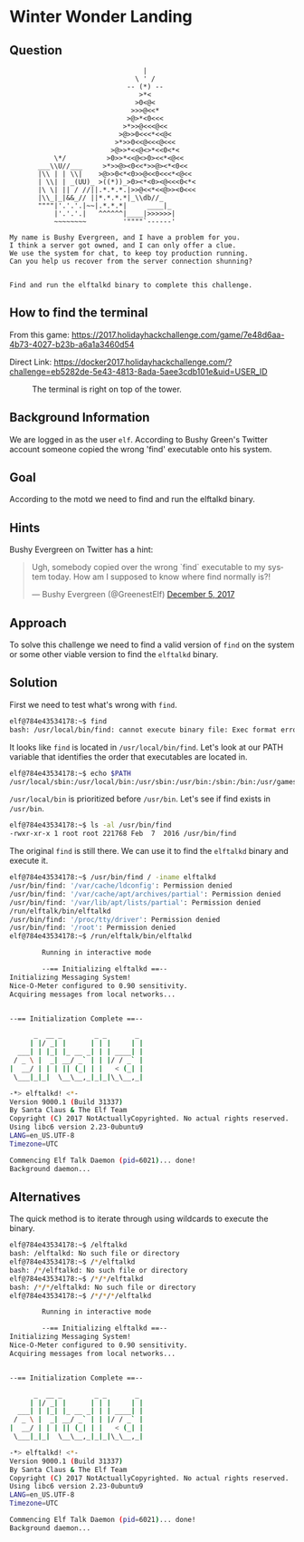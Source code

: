 * Winter Wonder Landing
   :PROPERTIES:
   :CUSTOM_ID: title
   :END:

** Question
   :PROPERTIES:
   :CUSTOM_ID: question
   :END:

#+BEGIN_EXAMPLE
                                     |
                                   \ ' /
                                 -- (*) --
                                    >*<
                                   >0<@<
                                  >>>@<<*
                                 >@>*<0<<<
                                >*>>@<<<@<<
                               >@>>0<<<*<<@<
                              >*>>0<<@<<<@<<<
                             >@>>*<<@<>*<<0<*<
               \*/          >0>>*<<@<>0><<*<@<<
           ___\\U//___     >*>>@><0<<*>>@><*<0<<
           |\\ | | \\|    >@>>0<*<0>>@<<0<<<*<@<<  
           | \\| | _(UU)_ >((*))_>0><*<0><@<<<0<*<
           |\ \| || / //||.*.*.*.|>>@<<*<<@>><0<<<
           |\\_|_|&&_// ||*.*.*.*|_\\db//_               
           """"|'.'.'.|~~|.*.*.*|     ____|_
               |'.'.'.|   ^^^^^^|____|>>>>>>|
               ~~~~~~~~         '""""`------'

    My name is Bushy Evergreen, and I have a problem for you.
    I think a server got owned, and I can only offer a clue.
    We use the system for chat, to keep toy production running.
    Can you help us recover from the server connection shunning?


    Find and run the elftalkd binary to complete this challenge.
#+END_EXAMPLE

** How to find the terminal
   :PROPERTIES:
   :CUSTOM_ID: how-to-find-the-terminal
   :END:

From this game: https://2017.holidayhackchallenge.com/game/7e48d6aa-4b73-4027-b23b-a6a1a3460d54

Direct Link: https://docker2017.holidayhackchallenge.com/?challenge=eb5282de-5e43-4813-8ada-5aee3cdb101e&uid=USER_ID

#+CAPTION: The terminal is right on top of the tower.
[[./images/terminal-location-landing.png]]

** Background Information
   :PROPERTIES:
   :CUSTOM_ID: background-information
   :END:

We are logged in as the user =elf=. According to Bushy Green's Twitter account someone copied the wrong 'find' executable onto his system.

** Goal
   :PROPERTIES:
   :CUSTOM_ID: goal
   :END:

According to the motd we need to find and run the elftalkd binary.

** Hints
   :PROPERTIES:
   :CUSTOM_ID: hints
   :END:

Bushy Evergreen on Twitter has a hint:

#+HTML: <blockquote class="twitter-tweet" data-lang="en"><p lang="en" dir="ltr">Ugh, somebody copied over the wrong `find` executable to my system today. How am I supposed to know where find normally is?!</p>&mdash; Bushy Evergreen (@GreenestElf) <a href="https://twitter.com/GreenestElf/status/938165130906365952?ref_src=twsrc%5Etfw">December 5, 2017</a></blockquote>

** Approach
   :PROPERTIES:
   :CUSTOM_ID: approach
   :END:

To solve this challenge we need to find a valid version of =find= on the system or some other viable version to find the =elftalkd= binary.

** Solution
   :PROPERTIES:
   :CUSTOM_ID: solution
   :END:

First we need to test what's wrong with =find=.

#+BEGIN_SRC sh
elf@784e43534178:~$ find
bash: /usr/local/bin/find: cannot execute binary file: Exec format error
#+END_SRC

It looks like =find= is located in =/usr/local/bin/find=. Let's look at our PATH variable that identifies the order that executables are located in.

#+BEGIN_SRC sh
elf@784e43534178:~$ echo $PATH
/usr/local/sbin:/usr/local/bin:/usr/sbin:/usr/bin:/sbin:/bin:/usr/games
#+END_SRC

=/usr/local/bin= is prioritized before =/usr/bin=. Let's see if find exists in =/usr/bin=.

#+BEGIN_SRC sh
elf@784e43534178:~$ ls -al /usr/bin/find
-rwxr-xr-x 1 root root 221768 Feb  7  2016 /usr/bin/find
#+END_SRC

The original =find= is still there. We can use it to find the =elftalkd= binary and execute it.

#+BEGIN_SRC sh
elf@784e43534178:~$ /usr/bin/find / -iname elftalkd            
/usr/bin/find: '/var/cache/ldconfig': Permission denied
/usr/bin/find: '/var/cache/apt/archives/partial': Permission denied
/usr/bin/find: '/var/lib/apt/lists/partial': Permission denied
/run/elftalk/bin/elftalkd
/usr/bin/find: '/proc/tty/driver': Permission denied
/usr/bin/find: '/root': Permission denied
elf@784e43534178:~$ /run/elftalk/bin/elftalkd

        Running in interactive mode

        --== Initializing elftalkd ==--
Initializing Messaging System!
Nice-O-Meter configured to 0.90 sensitivity.
Acquiring messages from local networks...


--== Initialization Complete ==--

      _  __ _        _ _       _ 
     | |/ _| |      | | |     | |
  ___| | |_| |_ __ _| | | ____| |
 / _ \ |  _| __/ _` | | |/ / _` |
|  __/ | | | || (_| | |   < (_| |
 \___|_|_|  \__\__,_|_|_|\_\__,_|

-*> elftalkd! <*-
Version 9000.1 (Build 31337) 
By Santa Claus & The Elf Team
Copyright (C) 2017 NotActuallyCopyrighted. No actual rights reserved.
Using libc6 version 2.23-0ubuntu9
LANG=en_US.UTF-8
Timezone=UTC

Commencing Elf Talk Daemon (pid=6021)... done!
Background daemon...
#+END_SRC

** Alternatives
   :PROPERTIES:
   :CUSTOM_ID: alternatives
   :END:

The quick method is to iterate through using wildcards to execute the binary.

#+BEGIN_SRC sh
elf@784e43534178:~$ /elftalkd
bash: /elftalkd: No such file or directory
elf@784e43534178:~$ /*/elftalkd
bash: /*/elftalkd: No such file or directory
elf@784e43534178:~$ /*/*/elftalkd
bash: /*/*/elftalkd: No such file or directory
elf@784e43534178:~$ /*/*/*/elftalkd

        Running in interactive mode

        --== Initializing elftalkd ==--
Initializing Messaging System!
Nice-O-Meter configured to 0.90 sensitivity.
Acquiring messages from local networks...


--== Initialization Complete ==--

      _  __ _        _ _       _ 
     | |/ _| |      | | |     | |
  ___| | |_| |_ __ _| | | ____| |
 / _ \ |  _| __/ _` | | |/ / _` |
|  __/ | | | || (_| | |   < (_| |
 \___|_|_|  \__\__,_|_|_|\_\__,_|

-*> elftalkd! <*-
Version 9000.1 (Build 31337) 
By Santa Claus & The Elf Team
Copyright (C) 2017 NotActuallyCopyrighted. No actual rights reserved.
Using libc6 version 2.23-0ubuntu9
LANG=en_US.UTF-8
Timezone=UTC

Commencing Elf Talk Daemon (pid=6021)... done!
Background daemon...
#+END_SRC
